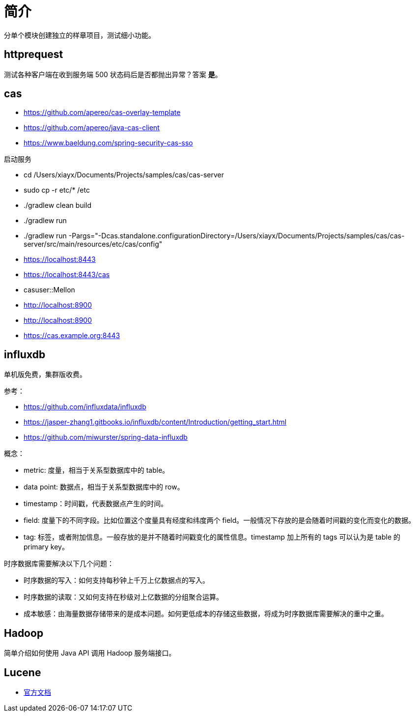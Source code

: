 = 简介

分单个模块创建独立的样章项目，测试细小功能。

== httprequest

测试各种客户端在收到服务端 500 状态码后是否都抛出异常？答案 *是*。

== cas

* https://github.com/apereo/cas-overlay-template
* https://github.com/apereo/java-cas-client
* https://www.baeldung.com/spring-security-cas-sso

.启动服务
* cd /Users/xiayx/Documents/Projects/samples/cas/cas-server
* sudo cp -r etc/* /etc
* ./gradlew clean build
* ./gradlew run
* ./gradlew run -Pargs="-Dcas.standalone.configurationDirectory=/Users/xiayx/Documents/Projects/samples/cas/cas-server/src/main/resources/etc/cas/config"

* https://localhost:8443
* https://localhost:8443/cas
* casuser::Mellon
* http://localhost:8900
* http://localhost:8900
* https://cas.example.org:8443

== influxdb

单机版免费，集群版收费。

参考：

* https://github.com/influxdata/influxdb
* https://jasper-zhang1.gitbooks.io/influxdb/content/Introduction/getting_start.html
* https://github.com/miwurster/spring-data-influxdb

概念：

* metric: 度量，相当于关系型数据库中的 table。
* data point: 数据点，相当于关系型数据库中的 row。
* timestamp：时间戳，代表数据点产生的时间。
* field: 度量下的不同字段。比如位置这个度量具有经度和纬度两个 field。一般情况下存放的是会随着时间戳的变化而变化的数据。
* tag: 标签，或者附加信息。一般存放的是并不随着时间戳变化的属性信息。timestamp 加上所有的 tags 可以认为是 table 的 primary key。

时序数据库需要解决以下几个问题：

* 时序数据的写入：如何支持每秒钟上千万上亿数据点的写入。
* 时序数据的读取：又如何支持在秒级对上亿数据的分组聚合运算。
* 成本敏感：由海量数据存储带来的是成本问题。如何更低成本的存储这些数据，将成为时序数据库需要解决的重中之重。

== Hadoop

简单介绍如何使用 Java API 调用 Hadoop 服务端接口。

== Lucene


* https://lucene.apache.org/core/8_8_1/index.html[官方文档]







